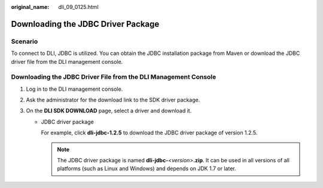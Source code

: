 :original_name: dli_09_0125.html

.. _dli_09_0125:

Downloading the JDBC Driver Package
===================================

Scenario
--------

To connect to DLI, JDBC is utilized. You can obtain the JDBC installation package from Maven or download the JDBC driver file from the DLI management console.

Downloading the JDBC Driver File from the DLI Management Console
----------------------------------------------------------------

#. Log in to the DLI management console.
#. Ask the administrator for the download link to the SDK driver package.
#. On the **DLI SDK DOWNLOAD** page, select a driver and download it.

   -  JDBC driver package

      For example, click **dli-jdbc-1.2.5** to download the JDBC driver package of version 1.2.5.

      .. note::

         The JDBC driver package is named **dli-jdbc-**\ *<version>*\ **.zip**. It can be used in all versions of all platforms (such as Linux and Windows) and depends on JDK 1.7 or later.
